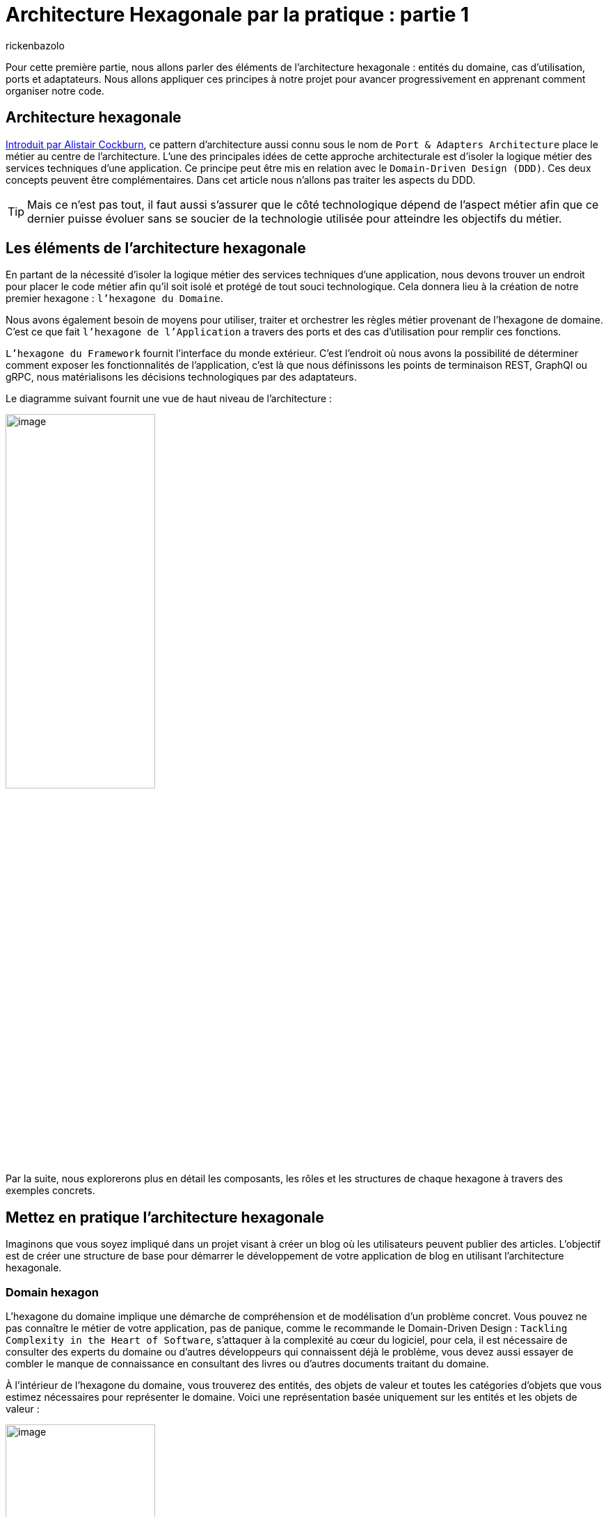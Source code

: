 :showtitle:
:page-navtitle: Architecture Hexagonale par la pratique : partie 1
:page-excerpt: Dans cette première partie, nous allons présenter les principes fondamentaux de l’architecture hexagonale en s'appuyant sur des exemples concrets en Java
:layout: post
:author: rickenbazolo
:page-tags: [Architecture Hexagonale, Domain Driven Design, Craftsmanship, Java]
:docinfo: shared-footer
:page-vignette: diagram_archi_hexagonal.png
:page-liquid:

= Architecture Hexagonale par la pratique : partie 1

Pour cette première partie, nous allons parler des éléments de l’architecture hexagonale : entités du domaine, cas d'utilisation, ports et adaptateurs. Nous allons appliquer ces principes à notre projet pour avancer progressivement en apprenant comment organiser notre code.

== Architecture hexagonale

https://alistair.cockburn.us/hexagonal-architecture[Introduit par Alistair Cockburn^], ce pattern d’architecture aussi connu sous le nom de `Port & Adapters Architecture` place le métier au centre de l’architecture. L’une des principales idées de cette approche architecturale est d’isoler la logique métier des services techniques d’une application. Ce principe peut être mis en relation avec le `Domain-Driven Design (DDD)`. Ces deux concepts peuvent être complémentaires. Dans cet article nous n’allons pas traiter les aspects du DDD.

TIP: Mais ce n’est pas tout, il faut aussi s’assurer que le côté technologique dépend de l’aspect métier afin que ce dernier puisse évoluer sans se soucier de la technologie utilisée pour atteindre les objectifs du métier.

== Les éléments de l'architecture hexagonale

En partant de la nécessité d’isoler la logique métier des services techniques d’une application, nous devons trouver un endroit pour placer le code métier afin qu’il soit isolé et protégé de tout souci technologique. Cela donnera lieu à la création de notre premier hexagone : `l’hexagone du Domaine`.

Nous avons également besoin de moyens pour utiliser, traiter et orchestrer les règles métier provenant de l’hexagone de domaine. C’est ce que fait `l’hexagone de l’Application` a travers des ports et des cas d’utilisation pour remplir ces fonctions.

`L’hexagone du Framework` fournit l’interface du monde extérieur. C’est l’endroit où nous avons la possibilité de déterminer comment exposer les fonctionnalités de l’application, c’est là que nous définissons les points de terminaison REST, GraphQl ou gRPC, nous matérialisons les décisions technologiques par des adaptateurs.

Le diagramme suivant fournit une vue de haut niveau de l’architecture :

image::rickenbazolo/arch_hexagonal/diagram_archi_hexagonal.png[image,width=50%,align="center"]

Par la suite, nous explorerons plus en détail les composants, les rôles et les structures de chaque hexagone à travers des exemples concrets.

== Mettez en pratique l'architecture hexagonale

Imaginons que vous soyez impliqué dans un projet visant à créer un blog où les utilisateurs peuvent publier des articles. L'objectif est de créer une structure de base pour démarrer le développement de votre application de blog en utilisant l'architecture hexagonale.

=== Domain hexagon

L'hexagone du domaine implique une démarche de compréhension et de modélisation d'un problème concret. Vous pouvez ne pas connaître le métier de votre application, pas de panique, comme le recommande le Domain-Driven Design : `Tackling Complexity in the Heart of Software`, s’attaquer à la complexité au cœur du logiciel, pour cela, il est nécessaire de consulter des experts du domaine ou d’autres développeurs qui connaissent déjà le problème, vous devez aussi essayer de combler le manque de connaissance en consultant des livres ou d'autres documents traitant du domaine.

À l'intérieur de l'hexagone du domaine, vous trouverez des entités, des objets de valeur et toutes les catégories d'objets que vous estimez nécessaires pour représenter le domaine. Voici une représentation basée uniquement sur les entités et les objets de valeur :

image::rickenbazolo/arch_hexagonal/hexagon_domain.png[image,width=50%,align="center"]

Analysons en détail les composants de cet hexagone.

==== Entities

Les entités nous aident à construire un code plus expressif. Ce qui caractérise une entité, c'est son sens de la continuité et de l'identité. Cette continuité est liée au cycle de vie et aux caractéristiques mutables de l'objet. Par exemple, dans notre scénario d’application, nous avons mentionné l'existence d’articles. Pour un article, nous pouvons définir un  type technique ou scientifique.

Nous pouvons également attribuer certaines propriétés décrivant la relation qu'un article entretient avec d'autres objets. Toutes ces propriétés peuvent évoluer avec le temps, démontrant ainsi que l'article n'est pas un objet statique et que ses caractéristiques peuvent changer. C'est pourquoi nous pouvons affirmer qu'un article a un cycle de vie. Par ailleurs, chaque article doit être `unique` dans un blog, il doit donc avoir une `identité`. Ce sens de la continuité et de l'identité sont donc les éléments qui déterminent une entité.

Le code ci-dessous illustre une classe d'entité `Article` composée d'objets de valeur ArticleType et ArticleID :

[source,java]
----
public class Article {

    private final ArticleId articleId;
    private final ArticleType articleType;

    public Article(ArticleId articleId, ArticleType articleType) {
        this.articleId = articleId;
        this.articleType = articleType;
    }

    public static Predicate<Article> filterByType(ArticleType articleType) {
        return articleType.equal(ArticleType.TECHNICAL) ? isTechnical() : isScientific();
    }

    public static Predicate<Article> isTechnical() {
        return article -> article.getArticleType() == ArticleType.TECHNICAL;
    }

    public static Predicate<Article> isScientific() {
        return article -> article.getArticleType() == ArticleType.SCIENTIFIC;
    }

    public static List<Article> filter(List<Article> articles, Predicate<Article> predicate) {
        return articles.stream()
                 .filter(predicate)
                 .collect(Collectors.toList());
    }

    public ArticleType getArticleType() {
        return articleType;
    }
}
----

==== Value Objects

Les objets de valeur renforcent la lisibilité de notre code lorsque l'identification unique d'un objet n'est pas nécessaire, en particulier lorsque nous accordons plus d'importance aux attributs de l'objet qu'à son identité. Nous pouvons utiliser des objets valeur pour composer un objet entité, et nous devons donc rendre les objets valeur immuables afin d'éviter des incohérences imprévues dans le domaine. Dans l'exemple de l’article présenté précédemment, nous pouvons représenter le Type de l’Article comme un objet de valeur attribut de l'entité Article :

[source,java]
----
public enum ArticleType {
    TECHNICAL,
    SCIENTIFIC;
}
----

Jusqu'à présent, nous avons discuté de la manière dont l'hexagone du domaine encapsule les règles de gestion avec des entités et des objets de valeur. Mais il existe des situations où le logiciel n'a pas besoin d'opérer directement au niveau du domaine. `The Clean Architecture : A Craftsman's Guide to Software Structure and Design` indique que certaines opérations existent uniquement pour permettre l'automatisation fournie par le logiciel. Ces opérations, bien qu'elles soutiennent les règles de gestion, n'existeraient pas en dehors du contexte du logiciel. Il s'agit des des opérations spécifiques à l'application.

=== Application hexagon

L'hexagone de l’application est l'endroit où nous définissons les besoins de l'application en termes de fonctionnalités et de règles métier, sans nous préoccuper des détails technologiques de la mise en œuvre. Cela nous permet de rester focalisés sur les exigences du client ou de l'utilisateur final, tout en gardant une vision globale de l'ensemble du système.

Sur la base du même scénario de l’application de blog, supposons que vous ayez besoin d’afficher les articles du même type. Pour générer ces résultats, il serait nécessaire d'effectuer un traitement des données. Votre logiciel doit recueillir les informations de l'utilisateur afin de rechercher les types d'articles. Il se peut que vous souhaitez utiliser une règle de gestion particulière pour valider l’entrée de l’utilisateur et une règle de gestion pour vérifier les données extraites de sources externes. Si aucune contrainte n’est violée, votre logiciel fournit des données montrant une liste des articles de même type. Vous pouvez regrouper toutes ces tâches différentes dans un cas d’utilisation. Le diagramme suivant illustre la structure de haut niveau de l’hexagone application basée sur les cas d’utilisation, les ports d’entrée et les ports de sortie :

image::rickenbazolo/arch_hexagonal/hexagon_application.png[image,width=50%,align="center"]

Analysons en détail les composants de cet hexagone.

==== Use Cases

Les cas d'utilisation représentent le comportement du système à travers des opérations spécifiques à l'application, conçues pour répondre aux exigences du domaine logiciel. Les cas d'utilisation peuvent interagir directement avec des entités et d'autres cas d'utilisation, ce qui en fait des composants flexibles. En `Java`, nous représentons les cas d'utilisation comme des abstractions définies par des interfaces exprimant ce que le logiciel peut faire. Le code suivant montre un cas d'utilisation qui fournit une opération permettant d'obtenir une liste filtrée d’articles :

[source,java]
----
public interface ArticleUseCase {

    List<Article> getArticles(Predicate<Article> predicate);

}
----

Notez le filtre Predicate. Nous allons l'utiliser pour filtrer la liste des articles lors de l'implémentation de ce cas d'utilisation avec un port d'entrée.

==== Input Ports

Si les cas d'utilisation décrivent simplement les fonctionnalités du logiciel, il est toujours nécessaire d'implémenter l'interface correspondante. C'est là que les ports d'entrée entrent en jeu. En tant que composants directement liés aux cas d'utilisation au niveau de l'application, les ports d'entrée nous permettent d'exécuter le comportement prévu du logiciel conformément à la sémantique du domaine. En d'autres termes, ils fournissent un moyen de traduire les entrées de l'utilisateur en actions qui peuvent être exécutées par le logiciel. Voici un port d'entrée fournissant une implémentation du cas d'utilisation `ArticleUseCase` :

[source,java]
----
public class ArticleInputPort implements ArticleUseCase {

    private ArticleOutputPort articleOutputPort;

    public ArticleInputPort(ArticleOutputPort articleOutputPort) {
        this.articleOutputPort = articleOutputPort;
    }

    @Override
    public List<Article> getArticles(Predicate<Article> predicate) {
        var articles = articleOutputPort.fetchArticles();
        return Article.filter(articles, predicate);
    }

}
----

Cet exemple illustre comment nous pouvons exploiter une contrainte de domaine pour nous assurer que nous sélectionnons les articles souhaités. En mettant en œuvre un port d'entrée (Input Port) conforme à l'interface du cas d'utilisation, nous pouvons également acquérir des informations à partir de sources externes. Ceci peut être réalisé par l'utilisation de ports de sortie (Output Port).

==== Output Ports

Dans certaines situations, un cas d'utilisation doit récupérer des données auprès de ressources pour atteindre ses objectifs. C'est le rôle des ports de sortie, qui sont représentés sous la forme d'interfaces décrivant, sans tenir compte de la technologie, le type de données qu'un cas d'utilisation ou un port d'entrée devrait obtenir de l'extérieur pour effectuer ses opérations. Les ports de sortie ne se soucient pas de savoir si les données proviennent d'une technologie de base de données relationnelle particulière ou d'un système de fichiers, par exemple. Nous attribuons cette responsabilité aux adaptateurs de sortie, que nous allons examiner plutard :

[source,java]
----
public interface ArticleOutputPort {

    List<Article> fetchArticles();

}
----

Examinons à présent le dernier type d'hexagone

=== Framework hexagon

L'organisation semble bien structurée, avec nos règles métier essentielles restreintes à l'hexagone du domaine, suivies par l'hexagone de l'application qui traite de certaines opérations spécifiques à l'application au moyen de cas d'utilisation, de ports d'entrée et de ports de sortie. Maintenant, il est temps de décider quelles technologies seront autorisées à interagir avec notre logiciel. Cette communication peut se faire sous deux formes, l'une connue sous le nom de `driving` et l'autre sous le nom de `driven`. Pour le côté pilote, nous utilisons des `adaptateurs d'entrée`, et pour le côté piloté, nous utilisons des `adaptateurs de sortie`, comme le montre le diagramme suivant :

image::rickenbazolo/arch_hexagonal/hexagon_framework.png[image,width=50%,align="center"]

Examinons cela plus en détail.

==== Input Adapters

Les opérations de pilotage sont celles qui demandent des actions au logiciel. Il peut s'agir d'un utilisateur avec un client en ligne de commande ou d'une application frontale, par exemple. Il peut y avoir des suites de tests qui vérifient l'exactitude des éléments exposés par votre logiciel. Il peut également s'agir d'autres applications d'un vaste écosystème qui ont besoin d'interagir avec certaines fonctionnalités de votre logiciel. Cette communication s'effectue par l'intermédiaire d’une API construite au-dessus des adaptateurs d'entrée.

Cette API définit la manière dont les entités externes interagiront avec votre système et traduiront ensuite leur demande vers l'application de votre domaine. Le terme `pilotage` est utilisé parce que ces entités externes pilotent le comportement du système. Les adaptateurs d'entrée peuvent définir les protocoles de communication pris en charge par l'application, comme indiqué ici :

image::rickenbazolo/arch_hexagonal/diagram_driver.png[image,width=50%,align="center"]

Supposons que vous ayez besoin d'exposer certaines fonctionnalités logicielles à des applications existantes qui fonctionnent uniquement avec https://en.wikipedia.org/wiki/SOAP[SOAP^] sur HTTP/1.1 et que, dans le même temps, vous ayez besoin de mettre ces mêmes fonctionnalités à la disposition de nouveaux clients qui pourraient tirer parti des avantages de l'utilisation de https://en.wikipedia.org/wiki/GRPC[gRPC^] sur HTTP/2. Avec l'architecture hexagonale, vous pourriez créer des adaptateurs d'entrée pour les deux scénarios. En utilisant des adaptateurs d'entrée spécifiques pour chaque scénario, vous pouvez facilement gérer les différences de formatage des données entre les systèmes d'information source et destination, ainsi que les transformations nécessaires pour les rapprocher de la représentation utilisée dans le domaine. Cela rend également plus simple la gestion des évolutions futures, car les modifications peuvent être apportées de manière isolée aux adaptateurs d'entrée sans affecter le reste de l'application.

[source,java]
----
public class ArticleCliInputAdapter {

    private ArticleUseCase articleUseCase;

    public ArticleCliInputAdapter() {
        initAdapters();
    }

    private void initAdapters() {
        this.articleUseCase = new ArticleInputPort(ArticleFileOutputAdapter.getInstance());
    }

    public List<Article> getArticlesByType(String type) {
        return articleUseCase.getArticles(Article.filterByType(ArticleType.valueOf(type)));
    }

}
----

Cet exemple illustre la création d'un adaptateur d'entrée qui reçoit des données de https://en.wikipedia.org/wiki/Standard_streams#Standard_input_(stdin)[STDIN^]. Notez l'utilisation du port d'entrée à travers son interface de cas d'utilisation. Ici, nous avons passé la commande qui encapsule les données d'entrée utilisées sur l'hexagone d'application pour traiter les contraintes du domaine. Si nous voulons activer d'autres formes de communication, telles que https://en.wikipedia.org/wiki/REST[REST^], il nous suffit de créer un nouvel adaptateur REST contenant les dépendances nécessaires pour exposer un point de terminaison de communication REST.

==== Output Adapters

De l'autre côté, nous avons les opérations pilotées. Ces opérations sont initiées par votre application et récupèrent les données requises du monde extérieur pour satisfaire les besoins du logiciel. Une opération pilotée se produit généralement en réponse à une opération motrice. Comme vous pouvez l'imaginer, la façon dont nous définissons le côté piloté est par le biais d'adaptateurs de sortie. Ces adaptateurs doivent se conformer à nos ports de sortie en les implémentant. Voici un diagramme des adaptateurs de sortie et des opérations pilotées :

TIP: N'oubliez pas qu'un port de sortie nous indique le type de données dont il a besoin pour effectuer certaines tâches spécifiques à l'application. C'est à l'adaptateur de sortie de décrire comment il obtiendra les données.

image::rickenbazolo/arch_hexagonal/diagram_driven.png[image,width=50%,align="center"]

Imaginons que votre application ait initialement été configurée avec des bases de données relationnelles MySql et que, après un certain temps, vous ayez décidé de changer de technologie et de passer à une approche NoSQL, en adoptant MongoDB comme source de données. Au début, vous n'auriez qu'un seul adaptateur de sortie pour permettre la persistance avec les bases de données MySql.

Pour permettre la communication avec MongoDB, vous devez créer un adaptateur de sortie sur l'hexagone Framework, sans toucher aux hexagones Application et, surtout, du Domaine. Comme les adaptateurs d'entrée et de sortie pointent tous deux à l'intérieur de l'hexagone, nous les faisons dépendre à la fois de l'hexagone de l'application et de l'hexagone du domaine, `inversant ainsi la dépendance`.

Le terme "piloté" est utilisé parce que ces opérations sont pilotées et contrôlées par l'application hexagonale elle-même, ce qui déclenche des actions dans d'autres systèmes externes.

Notez dans l'exemple suivant comment l'adaptateur de sortie met en œuvre l'interface de port de sortie pour spécifier comment l'application va obtenir des données externes :

[source,java]
----
public class ArticleFileOutputAdapter implements ArticleOutputPort {

    @Override
    public List<Article> fetchArticles(){
        return readFileAsString();
    }

    private List<Article> readFileAsString() {
        // TODO implementation of the code
    }

}
----

== Conclusion

L'architecture hexagonale offre une grande flexibilité pour supporter les exigences changeantes des entreprises et des projets, tout en garantissant une certaine cohérence et une meilleure compréhension de la structure du code. Grâce à cette approche, vous pouvez créer des applications plus solides, plus faciles à faire évoluer et à maintenir, et donc plus susceptibles de répondre aux besoins de vos clients ou de vos utilisateurs finaux.

